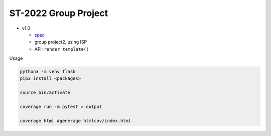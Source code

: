 ST-2022 Group Project
========================

- v1.0

  - `spec <https://docs.google.com/spreadsheets/d/1CWzXtN7biDFjhNZDuiSEettylRWZJQOEwtPNYqtCsYQ/edit?usp=sharing>`_
  - group project2, using ISP
  - API: ``render_template()``



Usage

.. code:: sh

  python3 -m venv flask
  pip3 install <packages>

  source bin/activate

  coverage run -m pytest > output

  coverage html #generage htmlcov/index.html
